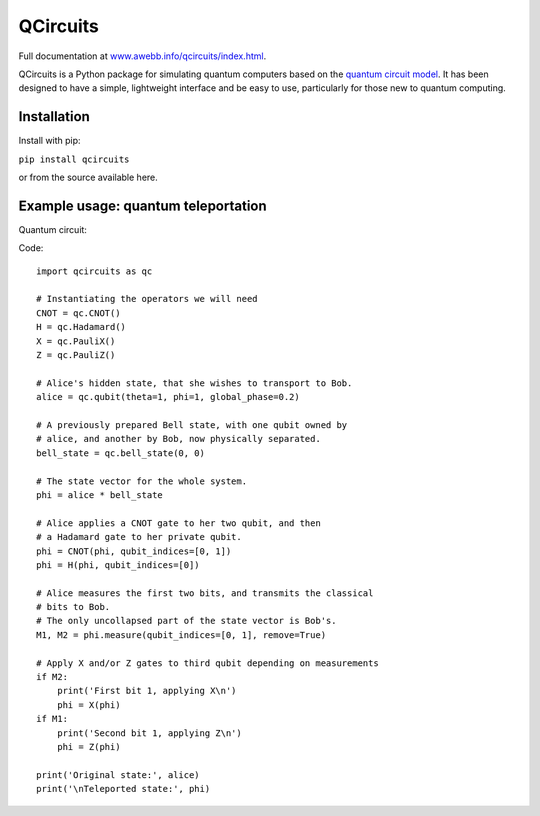 =========
QCircuits
=========

Full documentation at `www.awebb.info/qcircuits/index.html <http://www.awebb.info/qcircuits/index.html>`_.

.. inclusion-marker0-do-not-remove

QCircuits is a Python package for simulating quantum computers based on the
`quantum circuit model <https://en.wikipedia.org/wiki/Quantum_circuit>`_.
It has been designed to have a simple, lightweight interface and be
easy to use, particularly for those new to quantum computing.


.. inclusion-marker1-do-not-remove

Installation
============

Install with pip:

``pip install qcircuits``

.. inclusion-marker15-do-not-remove

or from the source available here.

.. inclusion-marker16-do-not-remove

Example usage: quantum teleportation
====================================

.. inclusion-marker2-do-not-remove

Quantum circuit:

.. image:: http://www.awebb.info/qcircuits/_images/teleport.png
    :scale: 40%

Code::

    import qcircuits as qc

    # Instantiating the operators we will need
    CNOT = qc.CNOT()
    H = qc.Hadamard()
    X = qc.PauliX()
    Z = qc.PauliZ()

    # Alice's hidden state, that she wishes to transport to Bob.
    alice = qc.qubit(theta=1, phi=1, global_phase=0.2)

    # A previously prepared Bell state, with one qubit owned by
    # alice, and another by Bob, now physically separated.
    bell_state = qc.bell_state(0, 0)

    # The state vector for the whole system.
    phi = alice * bell_state

    # Alice applies a CNOT gate to her two qubit, and then
    # a Hadamard gate to her private qubit.
    phi = CNOT(phi, qubit_indices=[0, 1])
    phi = H(phi, qubit_indices=[0])

    # Alice measures the first two bits, and transmits the classical
    # bits to Bob.
    # The only uncollapsed part of the state vector is Bob's.
    M1, M2 = phi.measure(qubit_indices=[0, 1], remove=True)

    # Apply X and/or Z gates to third qubit depending on measurements
    if M2:
        print('First bit 1, applying X\n')
        phi = X(phi)
    if M1:
        print('Second bit 1, applying Z\n')
        phi = Z(phi)

    print('Original state:', alice)
    print('\nTeleported state:', phi)

.. inclusion-marker3-do-not-remove


